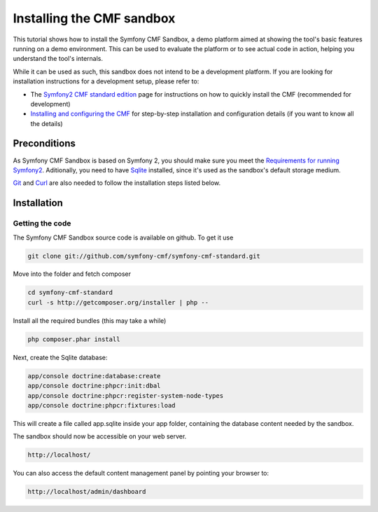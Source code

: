 Installing the CMF sandbox
==========================

This tutorial shows how to install the Symfony CMF Sandbox, a demo platform
aimed at showing the tool's basic features running on a demo environment.
This can be used to evaluate the platform or to see actual code in action,
helping you understand the tool's internals.

While it can be used as such, this sandbox does not intend to be a development
platform. If you are looking for installation instructions for a development
setup, please refer to:

- The `Symfony2 CMF standard edition <https://github.com/symfony-cmf/symfony-cmf-standard>`_ page for instructions on how to quickly install the CMF (recommended for development)
- `Installing and configuring the CMF <http://symfony.com/doc/master/cmf/tutorials/installing-configuring-cmf.html>`_ for step-by-step installation and configuration details (if you want to know all the details)

.. In the future, split between fast and detailed installations.

Preconditions
-------------

As Symfony CMF Sandbox is based on Symfony 2, you should make sure you
meet the `Requirements for running Symfony2 <http://symfony.com/doc/current/reference/requirements.html>`_.
Aditionally, you need to have `Sqlite <http://www.sqlite.org/>`_ 
installed, since it's used as the sandbox's default storage medium.

`Git <http://git-scm.com/>`_ and `Curl <http://curl.haxx.se/>`_ are also needed to follow the installation steps listed below.


Installation
------------

Getting the code
~~~~~~~~~~~~~~~~

The Symfony CMF Sandbox source code is available on github. To get it use

.. code-block:: bash

    git clone git://github.com/symfony-cmf/symfony-cmf-standard.git

Move into the folder and fetch composer

.. code-block:: bash

    cd symfony-cmf-standard
    curl -s http://getcomposer.org/installer | php --
    
Install all the required bundles (this may take a while)

.. code-block:: bash

    php composer.phar install

Next, create the Sqlite database:

.. code-block:: bash

    app/console doctrine:database:create
    app/console doctrine:phpcr:init:dbal
    app/console doctrine:phpcr:register-system-node-types
    app/console doctrine:phpcr:fixtures:load

This will create a file called app.sqlite inside your app folder, containing
the database content needed by the sandbox.

The sandbox should now be accessible on your web server.

.. code-block:: text

    http://localhost/
    
You can also access the default content management panel by pointing your
browser to:

.. code-block:: text

    http://localhost/admin/dashboard